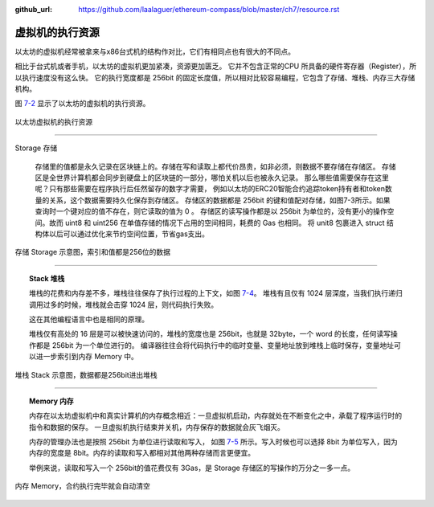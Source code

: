 :github_url: https://github.com/laalaguer/ethereum-compass/blob/master/ch7/resource.rst

虚拟机的执行资源
=======================

以太坊的虚拟机经常被拿来与x86台式机的结构作对比，它们有相同点也有很大的不同点。

相比于台式机或者手机，以太坊的虚拟机更加紧凑，资源更加匮乏。
它并不包含正常的CPU 所具备的硬件寄存器（Register），所以执行速度没有这么快。
它的执行宽度都是 256bit 的固定长度值，所以相对比较容易编程，它包含了存储、堆栈、内存三大存储机构。

图 7-2_ 显示了以太坊的虚拟机的执行资源。

.. _7-2:
.. figure:: /img/Picture46.png
   :align: center
   :width: 700 px

   以太坊虚拟机的执行资源

-------------------------------

Storage 存储

   存储里的值都是永久记录在区块链上的。存储在写和读取上都代价昂贵，如非必须，则数据不要存储在存储区。
   存储区是全世界计算机都会同步到硬盘上的区块链的一部分，哪怕关机以后也被永久记录。
   那么哪些值需要保存在这里呢？只有那些需要在程序执行后任然留存的数字才需要，
   例如以太坊的ERC20智能合约追踪token持有者和token数量的关系，这个数据需要持久化保存到存储区。
   存储区的数据都是 256bit 的键和值配对存储，如图7-3所示。如果查询时一个键对应的值不存在，则它读取的值为 0 。
   存储区的读写操作都是以 256bit 为单位的，没有更小的操作空间。故而 uint8 和 uint256 在单值存储的情况下占用的空间相同，耗费的 Gas 也相同。
   将 unit8 包裹进入 struct 结构体以后可以通过优化来节约空间位置，节省gas支出。


.. _7-3:
.. figure:: /img/Picture47.png
   :align: center
   :width: 700 px

   存储 Storage 示意图，索引和值都是256位的数据

-------------------------------

.. topic:: Stack 堆栈

   堆栈的花费和内存差不多，堆栈往往保存了执行过程的上下文，如图 7-4_。
   堆栈有且仅有 1024 层深度，当我们执行递归调用过多的时候，堆栈就会击穿 1024 层，则代码执行失败。
   
   这在其他编程语言中也是相同的原理。
   
   堆栈仅有高处的 16 层是可以被快速访问的，堆栈的宽度也是 256bit，也就是 32byte，一个 word 的长度，任何读写操作都是 256bit 为一个单位进行的。
   编译器往往会将代码执行中的临时变量、变量地址放到堆栈上临时保存，变量地址可以进一步索引到内存 Memory 中。


.. _7-4:
.. figure:: /img/Picture48.png
   :align: center
   :width: 700 px

   堆栈 Stack 示意图，数据都是256bit进出堆栈

-------------------------------

.. topic:: Memory 内存

   内存在以太坊虚拟机中和真实计算机的内存概念相近：一旦虚拟机启动，内存就处在不断变化之中，承载了程序运行时的指令和数据的保存。
   一旦虚拟机执行结束并关机，内存保存的数据就会灰飞烟灭。
   
   内存的管理办法也是按照 256bit 为单位进行读取和写入，
   如图 7-5_ 所示。写入时候也可以选择 8bit 为单位写入，因为内存的宽度是 8bit。内存的读取和写入都相对其他两种存储而言更便宜。
   
   举例来说，读取和写入一个 256bit的值花费仅有 3Gas，是 Storage 存储区的写操作的万分之一多一点。


.. _7-5:
.. figure:: /img/Picture49.png
   :align: center
   :width: 700 px

   内存 Memory，合约执行完毕就会自动清空